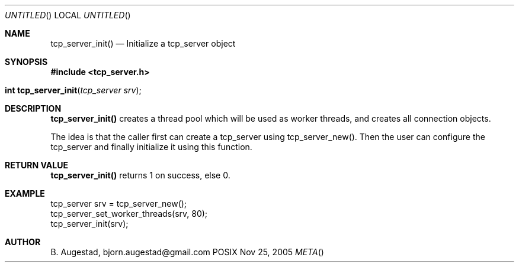 .Dd Nov 25, 2005
.Os POSIX
.Dt META
.Th tcp_server_init 3
.Sh NAME
.Nm tcp_server_init()
.Nd Initialize a tcp_server object
.Sh SYNOPSIS
.Fd #include <tcp_server.h>
.Fo "int tcp_server_init"
.Fa "tcp_server srv"
.Fc
.Sh DESCRIPTION
.Nm
creates a thread pool which will be used as worker threads,
and creates all connection objects.
.Pp
The idea is that the caller first can create a tcp_server
using tcp_server_new(). Then the user can configure the 
tcp_server and finally initialize it using this function.
.Sh RETURN VALUE
.Nm
returns 1 on success, else 0.
.Sh EXAMPLE
.Bd -literal
tcp_server srv = tcp_server_new();
tcp_server_set_worker_threads(srv, 80);
tcp_server_init(srv);
.Ed
.Sh AUTHOR
.An B. Augestad, bjorn.augestad@gmail.com
